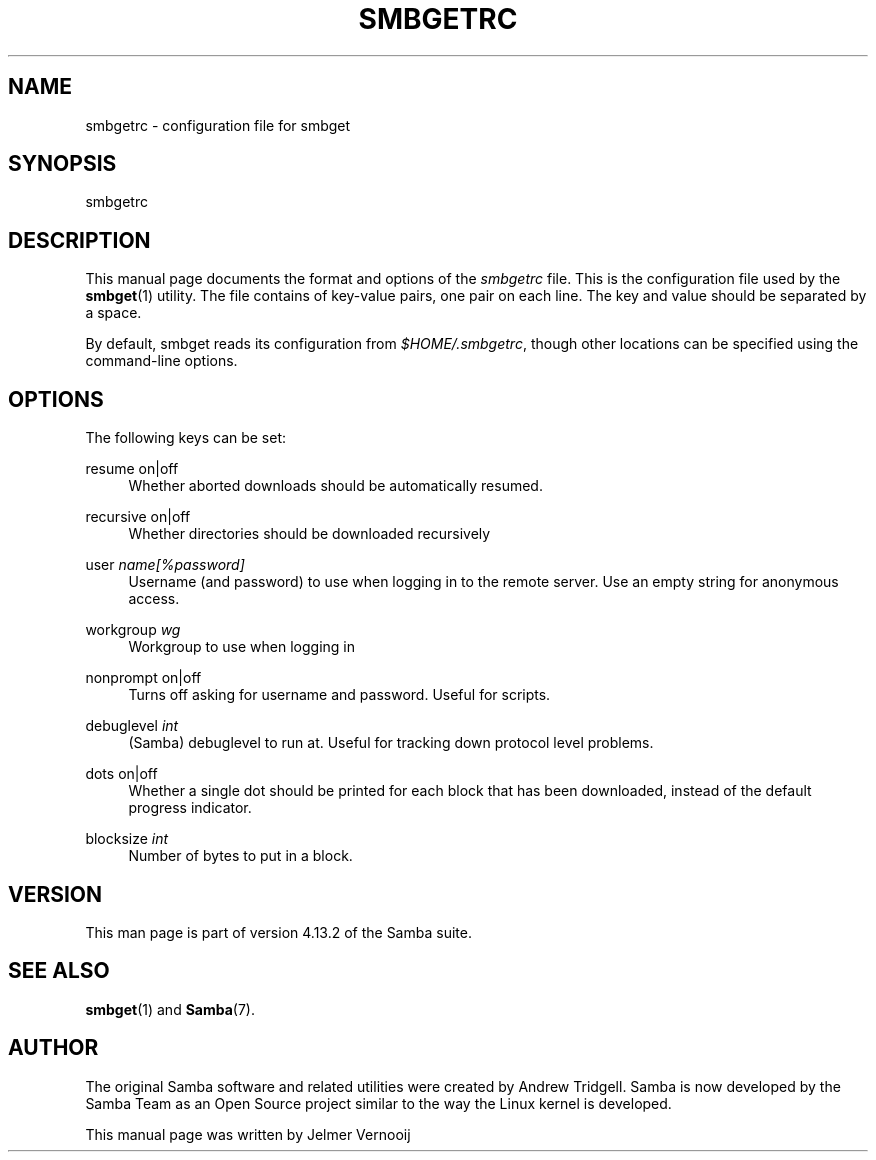 '\" t
.\"     Title: smbgetrc
.\"    Author: [see the "AUTHOR" section]
.\" Generator: DocBook XSL Stylesheets v1.79.1 <http://docbook.sf.net/>
.\"      Date: 11/03/2020
.\"    Manual: File Formats and Conventions
.\"    Source: Samba 4.13.2
.\"  Language: English
.\"
.TH "SMBGETRC" "5" "11/03/2020" "Samba 4\&.13\&.2" "File Formats and Conventions"
.\" -----------------------------------------------------------------
.\" * Define some portability stuff
.\" -----------------------------------------------------------------
.\" ~~~~~~~~~~~~~~~~~~~~~~~~~~~~~~~~~~~~~~~~~~~~~~~~~~~~~~~~~~~~~~~~~
.\" http://bugs.debian.org/507673
.\" http://lists.gnu.org/archive/html/groff/2009-02/msg00013.html
.\" ~~~~~~~~~~~~~~~~~~~~~~~~~~~~~~~~~~~~~~~~~~~~~~~~~~~~~~~~~~~~~~~~~
.ie \n(.g .ds Aq \(aq
.el       .ds Aq '
.\" -----------------------------------------------------------------
.\" * set default formatting
.\" -----------------------------------------------------------------
.\" disable hyphenation
.nh
.\" disable justification (adjust text to left margin only)
.ad l
.\" -----------------------------------------------------------------
.\" * MAIN CONTENT STARTS HERE *
.\" -----------------------------------------------------------------
.SH "NAME"
smbgetrc \- configuration file for smbget
.SH "SYNOPSIS"
.PP
smbgetrc
.SH "DESCRIPTION"
.PP
This manual page documents the format and options of the
\fIsmbgetrc\fR
file\&. This is the configuration file used by the
\fBsmbget\fR(1)
utility\&. The file contains of key\-value pairs, one pair on each line\&. The key and value should be separated by a space\&.
.PP
By default, smbget reads its configuration from
\fI$HOME/\&.smbgetrc\fR, though other locations can be specified using the command\-line options\&.
.SH "OPTIONS"
.PP
The following keys can be set:
.PP
resume on|off
.RS 4
Whether aborted downloads should be automatically resumed\&.
.RE
.PP
recursive on|off
.RS 4
Whether directories should be downloaded recursively
.RE
.PP
user \fIname[%password]\fR
.RS 4
Username (and password) to use when logging in to the remote server\&. Use an empty string for anonymous access\&.
.RE
.PP
workgroup \fIwg\fR
.RS 4
Workgroup to use when logging in
.RE
.PP
nonprompt on|off
.RS 4
Turns off asking for username and password\&. Useful for scripts\&.
.RE
.PP
debuglevel \fIint\fR
.RS 4
(Samba) debuglevel to run at\&. Useful for tracking down protocol level problems\&.
.RE
.PP
dots on|off
.RS 4
Whether a single dot should be printed for each block that has been downloaded, instead of the default progress indicator\&.
.RE
.PP
blocksize \fIint\fR
.RS 4
Number of bytes to put in a block\&.
.RE
.SH "VERSION"
.PP
This man page is part of version 4\&.13\&.2 of the Samba suite\&.
.SH "SEE ALSO"
.PP
\fBsmbget\fR(1)
and
\fBSamba\fR(7)\&.
.SH "AUTHOR"
.PP
The original Samba software and related utilities were created by Andrew Tridgell\&. Samba is now developed by the Samba Team as an Open Source project similar to the way the Linux kernel is developed\&.
.PP
This manual page was written by Jelmer Vernooij
